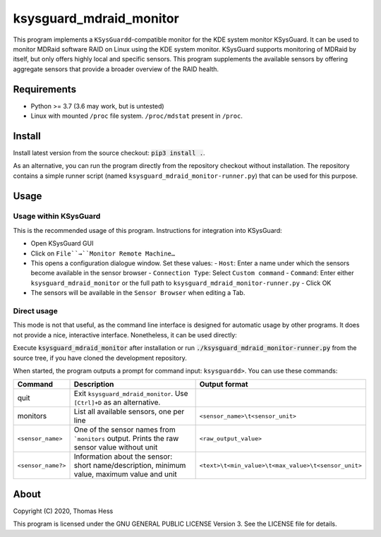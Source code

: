 ksysguard_mdraid_monitor
========================

This program implements a ``KSysGuardd``-compatible monitor for the KDE system monitor KSysGuard.
It can be used to monitor MDRaid software RAID on Linux using the KDE system monitor. KSysGuard supports monitoring
of MDRaid by itself, but only offers highly local and specific sensors. This program supplements the available sensors
by offering aggregate sensors that provide a broader overview of the RAID health.

Requirements
------------

- Python >= 3.7 (3.6 may work, but is untested)
- Linux with mounted ``/proc`` file system. ``/proc/mdstat`` present in ``/proc``.

Install
-------

Install latest version from the source checkout: :code:`pip3 install .`.

As an alternative, you can run the program directly from the repository checkout without installation.
The repository contains a simple runner script (named ``ksysguard_mdraid_monitor-runner.py``)
that can be used for this purpose.

Usage
-----

Usage within KSysGuard
++++++++++++++++++++++

This is the recommended usage of this program. Instructions for integration into KSysGuard:

- Open KSysGuard GUI
- Click on ``File``→``Monitor Remote Machine…``
- This opens a configuration dialogue window. Set these values:
  - ``Host``: Enter a name under which the sensors become available in the sensor browser
  - ``Connection Type``: Select ``Custom command``
  - ``Command``: Enter either ``ksysguard_mdraid_monitor`` or the full path to ``ksysguard_mdraid_monitor-runner.py``
  - Click OK
- The sensors will be available in the ``Sensor Browser`` when editing a Tab.


Direct usage
++++++++++++

This mode is not that useful, as the command line interface is designed for automatic usage by other programs. It does
not provide a nice, interactive interface. Nonetheless, it can be used directly:

Execute :code:`ksysguard_mdraid_monitor` after installation or run
:code:`./ksysguard_mdraid_monitor-runner.py` from the source tree,
if you have cloned the development repository.

When started, the program outputs a prompt for command input: ``ksysguardd>``. You can use these commands:


+-------------------+---------------------------------------------------------------------------------------------+------------------------------------------------------+
| Command           | Description                                                                                 | Output format                                        |
+===================+=============================================================================================+======================================================+
| quit              | Exit ``ksysguard_mdraid_monitor``. Use ``[Ctrl]+D`` as an alternative.                      |                                                      |
+-------------------+---------------------------------------------------------------------------------------------+------------------------------------------------------+
| monitors          | List all available sensors, one per line                                                    | ``<sensor_name>\t<sensor_unit>``                     |
+-------------------+---------------------------------------------------------------------------------------------+------------------------------------------------------+
|``<sensor_name>``  | One of the sensor names from ```monitors`` output. Prints the raw sensor value without unit | ``<raw_output_value>``                               |
+-------------------+---------------------------------------------------------------------------------------------+------------------------------------------------------+
|``<sensor_name?>`` | Information about the sensor: short name/description, minimum value, maximum value and unit | ``<text>\t<min_value>\t<max_value>\t<sensor_unit>``  |
+-------------------+---------------------------------------------------------------------------------------------+------------------------------------------------------+

About
-----

Copyright (C) 2020, Thomas Hess

This program is licensed under the GNU GENERAL PUBLIC LICENSE Version 3.
See the LICENSE file for details.
